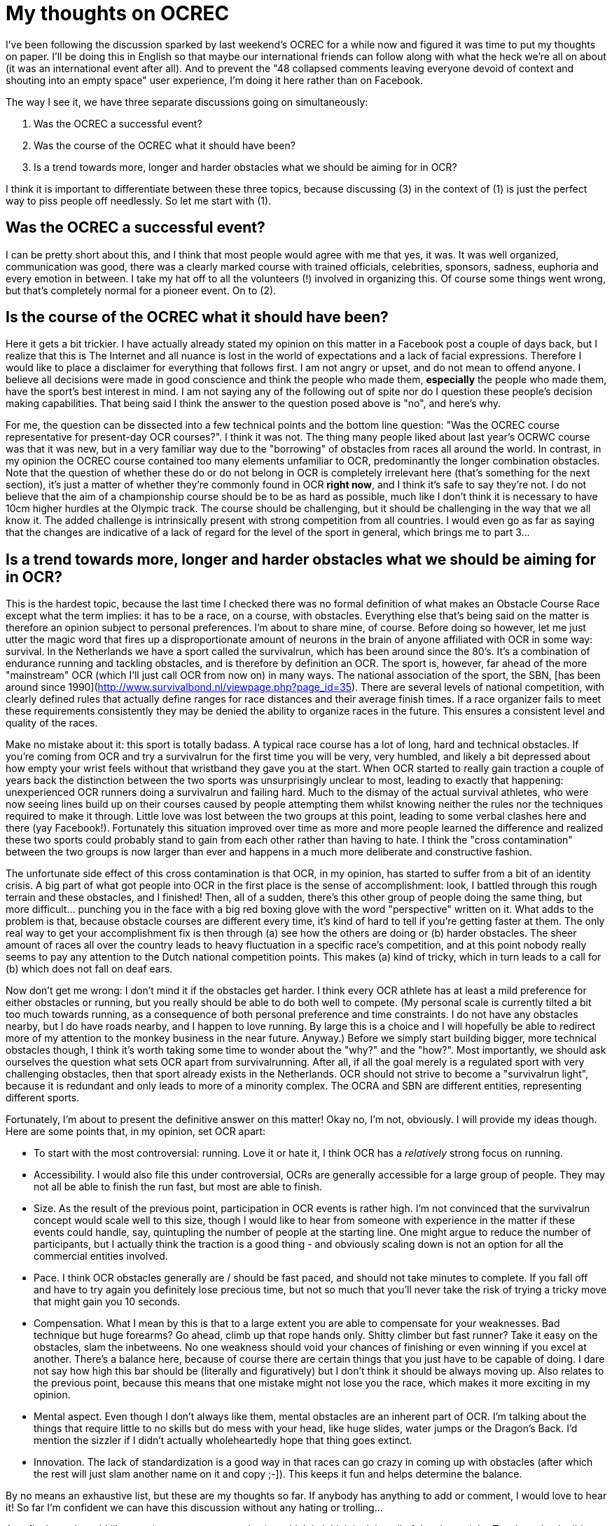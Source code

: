 :hp-tags: ocr, ocrec
# My thoughts on OCREC

I've been following the discussion sparked by last weekend's OCREC for a while now and figured it was time to put my thoughts on paper. I'll be doing this in English so that maybe our international friends can follow along with what the heck we're all on about (it was an international event after all). And to prevent the "48 collapsed comments leaving everyone devoid of context and shouting into an empty space" user experience, I'm doing it here rather than on Facebook.

The way I see it, we have three separate discussions going on simultaneously:

1. Was the OCREC a successful event?
2. Was the course of the OCREC what it should have been?
3. Is a trend towards more, longer and harder obstacles what we should be aiming for in OCR?

I think it is important to differentiate between these three topics, because discussing (3) in the context of (1) is just the perfect way to piss people off needlessly. So let me start with (1).

## Was the OCREC a successful event?
I can be pretty short about this, and I think that most people would agree with me that yes, it was. It was well organized, communication was good, there was a clearly marked course with trained officials, celebrities, sponsors, sadness, euphoria and every emotion in between. I take my hat off to all the volunteers (!) involved in organizing this. Of course some things went wrong, but that's completely normal for a pioneer event. On to (2).

## Is the course of the OCREC what it should have been?
Here it gets a bit trickier. I have actually already stated my opinion on this matter in a Facebook post a couple of days back, but I realize that this is The Internet and all nuance is lost in the world of expectations and a lack of facial expressions. Therefore I would like to place a disclaimer for everything that follows first. I am not angry or upset, and do not mean to offend anyone. I believe all decisions were made in good conscience and think the people who made them, *especially* the people who made them, have the sport's best interest in mind. I am not saying any of the following out of spite nor do I question these people's decision making capabilities. That being said I think the answer to the question posed above is "no", and here's why.

For me, the question can be dissected into a few technical points and the bottom line question: "Was the OCREC course representative for present-day OCR courses?". I think it was not. The thing many people liked about last year's OCRWC course was that it was new, but in a very familiar way due to the "borrowing" of obstacles from races all around the world. In contrast, in my opinion the OCREC course contained too many elements unfamiliar to OCR, predominantly the longer combination obstacles. Note that the question of whether these do or do not belong in OCR is completely irrelevant here (that's something for the next section), it's just a matter of whether they're commonly found in OCR *right now*, and I think it's safe to say they're not. I do not believe that the aim of a championship course should be to be as hard as possible, much like I don't think it is necessary to have 10cm higher hurdles at the Olympic track. The course should be challenging, but it should be challenging in the way that we all know it. The added challenge is intrinsically present with strong competition from all countries. I would even go as far as saying that the changes are indicative of a lack of regard for the level of the sport in general, which brings me to part 3...

## Is a trend towards more, longer and harder obstacles what we should be aiming for in OCR?
This is the hardest topic, because the last time I checked there was no formal definition of what makes an Obstacle Course Race except what the term implies: it has to be a race, on a course, with obstacles. Everything else that's being said on the matter is therefore an opinion subject to personal preferences. I'm about to share mine, of course. Before doing so however, let me just utter the magic word that fires up a disproportionate amount of neurons in the brain of anyone affiliated with OCR in some way: survival. In the Netherlands we have a sport called the survivalrun, which has been around since the 80's. It's a combination of endurance running and tackling obstacles, and is therefore by definition an OCR. The sport is, however, far ahead of the more "mainstream" OCR (which I'll just call OCR from now on) in many ways. The national association of the sport, the SBN, [has been around since 1990](http://www.survivalbond.nl/viewpage.php?page_id=35). There are several levels of national competition, with clearly defined rules that actually define ranges for race distances and their average finish times. If a race organizer fails to meet these requirements consistently they may be denied the ability to organize races in the future. This ensures a consistent level and quality of the races. 

Make no mistake about it: this sport is totally badass. A typical race course has a lot of long, hard and technical obstacles. If you're coming from OCR and try a survivalrun for the first time you will be very, very humbled, and likely a bit depressed about how empty your wrist feels without that wristband they gave you at the start. When OCR started to really gain traction a couple of years back the distinction between the two sports was unsurprisingly unclear to most, leading to exactly that happening: unexperienced OCR runners doing a survivalrun and failing hard. Much to the dismay of the actual survival athletes, who were now seeing lines build up on their courses caused by people attempting them whilst knowing neither the rules nor the techniques required to make it through. Little love was lost between the two groups at this point, leading to some verbal clashes here and there (yay Facebook!). Fortunately this situation improved over time as more and more people learned the difference and realized these two sports could probably stand to gain from each other rather than having to hate. I think the "cross contamination" between the two groups is now larger than ever and happens in a much more deliberate and constructive fashion.

The unfortunate side effect of this cross contamination is that OCR, in my opinion, has started to suffer from a bit of an identity crisis. A big part of what got people into OCR in the first place is the sense of accomplishment: look, I battled through this rough terrain and these obstacles, and I finished! Then, all of a sudden, there's this other group of people doing the same thing, but more difficult... punching you in the face with a big red boxing glove with the word "perspective" written on it. What adds to the problem is that, because obstacle courses are different every time, it's kind of hard to tell if you're getting faster at them. The only real way to get your accomplishment fix is then through (a) see how the others are doing or (b) harder obstacles. The sheer amount of races all over the country leads to heavy fluctuation in a specific race's competition, and at this point nobody really seems to pay any attention to the Dutch national competition points. This makes (a) kind of tricky, which in turn leads to a call for (b) which does not fall on deaf ears.

Now don't get me wrong: I don't mind it if the obstacles get harder. I think every OCR athlete has at least a mild preference for either obstacles or running, but you really should be able to do both well to compete. (My personal scale is currently tilted a bit too much towards running, as a consequence of both personal preference and time constraints. I do not have any obstacles nearby, but I do have roads nearby, and I happen to love running. By large this is a choice and I will hopefully be able to redirect more of my attention to the monkey business in the near future. Anyway.) Before we simply start building bigger, more technical obstacles though, I think it's worth taking some time to wonder about the "why?" and the "how?". Most importantly, we should ask ourselves the question what sets OCR apart from survivalrunning. After all, if all the goal merely is a regulated sport with very challenging obstacles, then that sport already exists in the Netherlands. OCR should not strive to become a "survivalrun light", because it is redundant and only leads to more of a minority complex. The OCRA and SBN are different entities, representing different sports.

Fortunately, I’m about to present the definitive answer on this matter! Okay no, I’m not, obviously. I will provide my ideas though. Here are some points that, in my opinion, set OCR apart:

- To start with the most controversial: running. Love it or hate it, I think OCR has a _relatively_ strong focus on running.
- Accessibility. I would also file this under controversial, OCRs are generally accessible for a large group of people. They may not all be able to finish the run fast, but most are able to finish.
- Size. As the result of the previous point, participation in OCR events is rather high. I’m not convinced that the survivalrun concept would scale well to this size, though I would like to hear from someone with experience in the matter if these events could handle, say, quintupling the number of people at the starting line. One might argue to reduce the number of participants, but I actually think the traction is a good thing - and obviously scaling down is not an option for all the commercial entities involved.
- Pace. I think OCR obstacles generally are / should be fast paced, and should not take minutes to complete. If you fall off and have to try again you definitely lose precious time, but not so much that you’ll never take the risk of trying a tricky move that might gain you 10 seconds.
- Compensation. What I mean by this is that to a large extent you are able to compensate for your weaknesses. Bad technique but huge forearms? Go ahead, climb up that rope hands only. Shitty climber but fast runner? Take it easy on the obstacles, slam the inbetweens. No one weakness should void your chances of finishing or even winning if you excel at another. There’s a balance here, because of course there are certain things that you just have to be capable of doing. I dare not say how high this bar should be (literally and figuratively) but I don’t think it should be always moving up. Also relates to the previous point, because this means that one mistake might not lose you the race, which makes it more exciting in my opinion.
- Mental aspect. Even though I don’t always like them, mental obstacles are an inherent part of OCR. I’m talking about the things that require little to no skills but do mess with your head, like huge slides, water jumps or the Dragon’s Back. I’d mention the sizzler if I didn’t actually wholeheartedly hope that thing goes extinct.
- Innovation. The lack of standardization is a good way in that races can go crazy in coming up with obstacles (after which the rest will just slam another name on it and copy ;-]). This keeps it fun and helps determine the balance.

By no means an exhaustive list, but these are my thoughts so far. If anybody has anything to add or comment, I would love to hear it! So far I’m confident we can have this discussion without any hating or trolling... 

As a final note I would like to point at one race organization which is I think is doing all of the above right: Toughest. I only did one of their races thus far (not counting Toughest 24hrs), and I sucked, but I had a blast. Also, their competition final last year had the best (live!) video coverage of any OCR I’ve seen yet. Icing on the cake is they’re now using (shameless plug, you’re welcome buddy) [Rick’s handiwork](https://www.facebook.com/obstacles) which is exactly the kind of innovation I’m talking about. I personally hope this is the way forward, but by no means should it be up to me… we’re going to see!

